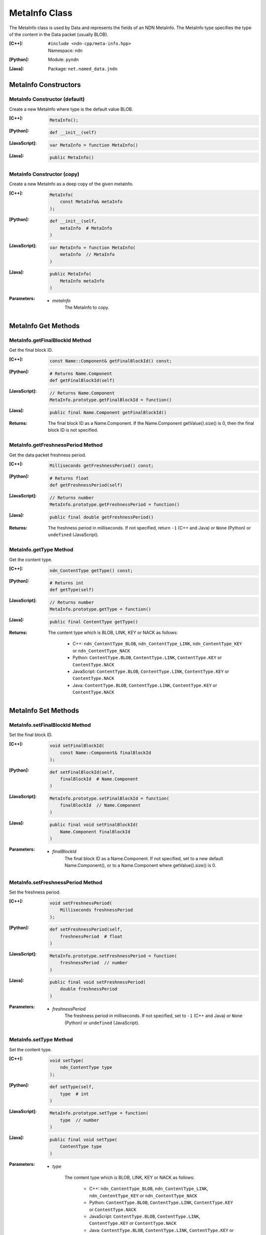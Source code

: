 .. _MetaInfo:

MetaInfo Class
==============

The MetaInfo class is used by Data and represents the fields of an NDN 
MetaInfo. The MetaInfo type specifies the type of the content in the Data
packet (usually BLOB).

:[C++]:
    | ``#include <ndn-cpp/meta-info.hpp>``
    | Namespace: ``ndn``

:[Python]:
    Module: ``pyndn``

:[Java]:
    Package: ``net.named_data.jndn``

MetaInfo Constructors
---------------------

MetaInfo Constructor (default)
^^^^^^^^^^^^^^^^^^^^^^^^^^^^^^

Create a new MetaInfo where type is the default value BLOB.

:[C++]:

    .. code-block:: c++

        MetaInfo();

:[Python]:

    .. code-block:: python
    
        def __init__(self)

:[JavaScript]:

    .. code-block:: javascript

        var MetaInfo = function MetaInfo()

:[Java]:

    .. code-block:: java
    
        public MetaInfo()

MetaInfo Constructor (copy)
^^^^^^^^^^^^^^^^^^^^^^^^^^^

Create a new MetaInfo as a deep copy of the given metaInfo.

:[C++]:

    .. code-block:: c++

        MetaInfo(
            const MetaInfo& metaInfo
        );

:[Python]:

    .. code-block:: python
    
        def __init__(self,
            metaInfo  # MetaInfo
        )

:[JavaScript]:

    .. code-block:: javascript

        var MetaInfo = function MetaInfo(
            metaInfo  // MetaInfo
        )

:[Java]:

    .. code-block:: java
    
        public MetaInfo(
            MetaInfo metaInfo
        )

:Parameters:

    - `metaInfo`
        The MetaInfo to copy.

MetaInfo Get Methods
--------------------

MetaInfo.getFinalBlockId Method
^^^^^^^^^^^^^^^^^^^^^^^^^^^^^^^

Get the final block ID.

:[C++]:

    .. code-block:: c++
    
        const Name::Component& getFinalBlockId() const;

:[Python]:

    .. code-block:: python
    
        # Returns Name.Component
        def getFinalBlockId(self)

:[JavaScript]:

    .. code-block:: javascript

        // Returns Name.Component
        MetaInfo.prototype.getFinalBlockId = function()

:[Java]:

    .. code-block:: java
    
        public final Name.Component getFinalBlockId()

:Returns:

    The final block ID as a Name.Component.  If the Name.Component 
    getValue().size() is 0, then the final block ID is not specified.

MetaInfo.getFreshnessPeriod Method
^^^^^^^^^^^^^^^^^^^^^^^^^^^^^^^^^^

Get the data packet freshness period.

:[C++]:

    .. code-block:: c++
    
        Milliseconds getFreshnessPeriod() const;

:[Python]:

    .. code-block:: python
    
        # Returns float
        def getFreshnessPeriod(self)

:[JavaScript]:

    .. code-block:: javascript

        // Returns number
        MetaInfo.prototype.getFreshnessPeriod = function()

:[Java]:

    .. code-block:: java
    
        public final double getFreshnessPeriod()

:Returns:

    The freshness period in milliseconds. If not specified, return ``-1`` 
    (C++ and Java) or ``None`` (Python) or ``undefined`` (JavaScript).

MetaInfo.getType Method
^^^^^^^^^^^^^^^^^^^^^^^

Get the content type.

:[C++]:

    .. code-block:: c++
    
        ndn_ContentType getType() const;

:[Python]:

    .. code-block:: python
    
        # Returns int
        def getType(self)

:[JavaScript]:

    .. code-block:: javascript

        // Returns number
        MetaInfo.prototype.getType = function()

:[Java]:

    .. code-block:: java
    
        public final ContentType getType()

:Returns:

    The content type which is BLOB, LINK, KEY or NACK as follows:
    
        * C++: ``ndn_ContentType_BLOB``, ``ndn_ContentType_LINK``, ``ndn_ContentType_KEY`` or ``ndn_ContentType_NACK``
        * Python: ``ContentType.BLOB``, ``ContentType.LINK``, ``ContentType.KEY`` or ``ContentType.NACK``
        * JavaScript: ``ContentType.BLOB``, ``ContentType.LINK``, ``ContentType.KEY`` or ``ContentType.NACK``
        * Java: ``ContentType.BLOB``, ``ContentType.LINK``, ``ContentType.KEY`` or ``ContentType.NACK``

MetaInfo Set Methods
--------------------

MetaInfo.setFinalBlockId Method
^^^^^^^^^^^^^^^^^^^^^^^^^^^^^^^

Set the final block ID.

:[C++]:

    .. code-block:: c++

        void setFinalBlockId(
            const Name::Component& finalBlockId
        );

:[Python]:

    .. code-block:: python
    
        def setFinalBlockId(self,
            finalBlockId  # Name.Component
        )

:[JavaScript]:

    .. code-block:: javascript

        MetaInfo.prototype.setFinalBlockId = function(
            finalBlockId  // Name.Component
        )

:[Java]:

    .. code-block:: java
    
        public final void setFinalBlockId(
            Name.Component finalBlockId
        )

:Parameters:

    - `finalBlockId`
        The final block ID as a Name.Component.  If not specified, set to a new 
        default Name.Component(), or to a Name.Component where getValue().size()
        is 0.

MetaInfo.setFreshnessPeriod Method
^^^^^^^^^^^^^^^^^^^^^^^^^^^^^^^^^^

Set the freshness period.

:[C++]:

    .. code-block:: c++

        void setFreshnessPeriod(
            Milliseconds freshnessPeriod
        );

:[Python]:

    .. code-block:: python
    
        def setFreshnessPeriod(self,
            freshnessPeriod  # float
        )

:[JavaScript]:

    .. code-block:: javascript

        MetaInfo.prototype.setFreshnessPeriod = function(
            freshnessPeriod  // number
        )

:[Java]:

    .. code-block:: java
    
        public final void setFreshnessPeriod(
            double freshnessPeriod
        )

:Parameters:

    - `freshnessPeriod`
        The freshness period in milliseconds. If not specified, set to ``-1`` 
        (C++ and Java) or ``None`` (Python) or ``undefined`` (JavaScript).

MetaInfo.setType Method
^^^^^^^^^^^^^^^^^^^^^^^

Set the content type.

:[C++]:

    .. code-block:: c++

        void setType(
            ndn_ContentType type
        );

:[Python]:

    .. code-block:: python
    
        def setType(self,
            type  # int
        )

:[JavaScript]:

    .. code-block:: javascript

        MetaInfo.prototype.setType = function(
            type  // number
        )

:[Java]:

    .. code-block:: java
    
        public final void setType(
            ContentType type
        )

:Parameters:

    - `type`

        The content type which is BLOB, LINK, KEY or NACK as follows:

            * C++: ``ndn_ContentType_BLOB``, ``ndn_ContentType_LINK``, ``ndn_ContentType_KEY`` or ``ndn_ContentType_NACK``
            * Python: ``ContentType.BLOB``, ``ContentType.LINK``, ``ContentType.KEY`` or ``ContentType.NACK``
            * JavaScript: ``ContentType.BLOB``, ``ContentType.LINK``, ``ContentType.KEY`` or ``ContentType.NACK``
            * Java: ``ContentType.BLOB``, ``ContentType.LINK``, ``ContentType.KEY`` or ``ContentType.NACK``
